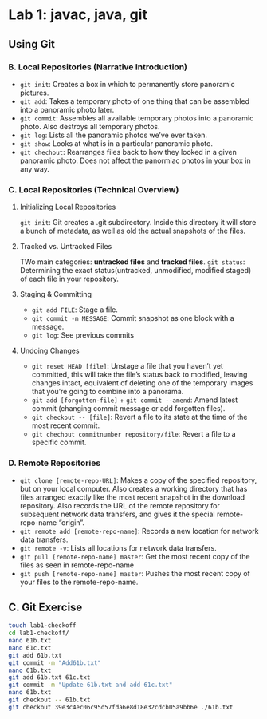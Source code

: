 * Lab 1: javac, java, git
** Using Git
*** B. Local Repositories (Narrative Introduction)
   - ~git init~: Creates a box in which to permanently store panoramic pictures.
   - ~git add~: Takes a temporary photo of one thing that can be assembled into a panoramic photo later.
   - ~git commit~: Assembles all available temporary photos into a panoramic photo. Also destroys all temporary photos.
   - ~git log~: Lists all the panoramic photos we’ve ever taken.
   - ~git show~: Looks at what is in a particular panoramic photo.
   - ~git chechout~: Rearranges files back to how they looked in a given panoramic photo. Does not affect the panormiac photos in your box in any way.
*** C. Local Repositories (Technical Overview)
**** Initializing Local Repositories
     ~git init~: Git creates a .git subdirectory. Inside this directory it will store a bunch of metadata, as well as old the actual snapshots of the files. 
**** Tracked vs. Untracked Files

     #+DOWNLOADED: /tmp/screenshot.png @ 2019-03-08 15:59:57
     [[file:Lab%201:%20javac,%20java,%20git/screenshot_2019-03-08_15-59-57.png]]

     TWo main categories: *untracked files* and *tracked files*.
     ~git status~: Determining the exact status(untracked, unmodified, modified staged) of each file in your repository.
**** Staging & Committing
     - ~git add FILE~: Stage a file.
     - ~git commit -m MESSAGE~: Commit snapshot as one block with a message.
     - ~git log~: See previous commits
**** Undoing Changes
     - ~git reset HEAD [file]~: Unstage a file that you haven’t yet committed, this will take the file’s status back to modified, leaving changes intact, equivalent of deleting one of the temporary images that you’re going to combine into a panorama.
     - ~git add [forgotten-file]~ + ~git commit --amend~: Amend latest commit (changing commit message or add forgotten files).
     - ~git checkout -- [file]~: Revert a file to its state at the time of the most recent commit.
     - ~git chechout commitnumber repository/file~: Revert a file to a specific commit.
        
*** D. Remote Repositories
    - ~git clone [remote-repo-URL]~: Makes a copy of the specified repository, but on your local computer. Also creates a working directory that has files arranged exactly like the most recent snapshot in the download repository. Also records the URL of the remote repository for subsequent network data transfers, and gives it the special remote-repo-name “origin”.
    - ~git remote add [remote-repo-name]~: Records a new location for network data transfers.
    - ~git remote -v~: Lists all locations for network data transfers.
    - ~git pull [remote-repo-name] master~: Get the most recent copy of the files as seen in remote-repo-name
    - ~git push [remote-repo-name] master~: Pushes the most recent copy of your files to the remote-repo-name.

** C. Git Exercise

   #+begin_src sh 
     touch lab1-checkoff
     cd lab1-checkoff/
     nano 61b.txt
     nano 61c.txt
     git add 61b.txt
     git commit -m "Add61b.txt"
     nano 61b.txt
     git add 61b.txt 61c.txt
     git commit -m "Update 61b.txt and add 61c.txt"
     nano 61b.txt
     git checkout -- 61b.txt
     git checkout 39e3c4ec06c95d57fda6e8d18e32cdcb05a9bb6e ./61b.txt
   #+end_src 

